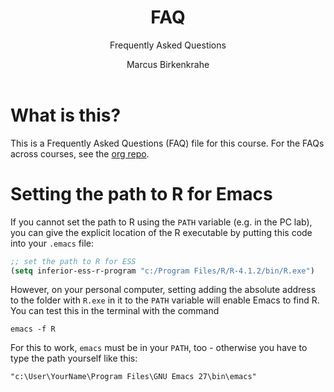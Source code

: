 #+TITLE:FAQ
#+AUTHOR:Marcus Birkenkrahe
#+SUBTITLE:Frequently Asked Questions
#+STARTUP:overview
#+OPTIONS:hideblocks
* What is this?

  This is a Frequently Asked Questions (FAQ) file for this course. For
  the FAQs across courses, see the [[https://github.com/birkenkrahe/org][org repo]].

* Setting the path to R for Emacs

  If you cannot set the path to R using the ~PATH~ variable (e.g. in
  the PC lab), you can give the explicit location of the R executable
  by putting this code into your ~.emacs~ file:

  #+begin_src emacs-lisp
  ;; set the path to R for ESS
  (setq inferior-ess-r-program "c:/Program Files/R/R-4.1.2/bin/R.exe")
  #+end_src

  However, on your personal computer, setting adding the absolute
  address to the folder with ~R.exe~ in it to the ~PATH~ variable will
  enable Emacs to find R. You can test this in the terminal with the command

  #+begin_example
  emacs -f R
  #+end_example

  For this to work, ~emacs~ must be in your ~PATH~, too - otherwise
  you have to type the path yourself like this:

  #+begin_example
  "c:\User\YourName\Program Files\GNU Emacs 27\bin\emacs"
  #+end_example  
